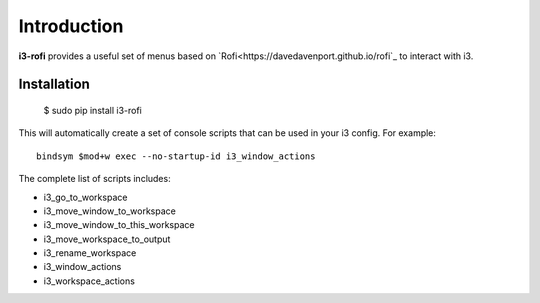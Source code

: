 Introduction
============

**i3-rofi** provides a useful set of menus based on
`Rofi<https://davedavenport.github.io/rofi`_ to interact with i3.

Installation
-------------

    $ sudo pip install i3-rofi

This will automatically create a set of console scripts that can be used
in your i3 config. For example::

    bindsym $mod+w exec --no-startup-id i3_window_actions


The complete list of scripts includes:

* i3_go_to_workspace
* i3_move_window_to_workspace
* i3_move_window_to_this_workspace
* i3_move_workspace_to_output
* i3_rename_workspace
* i3_window_actions
* i3_workspace_actions
